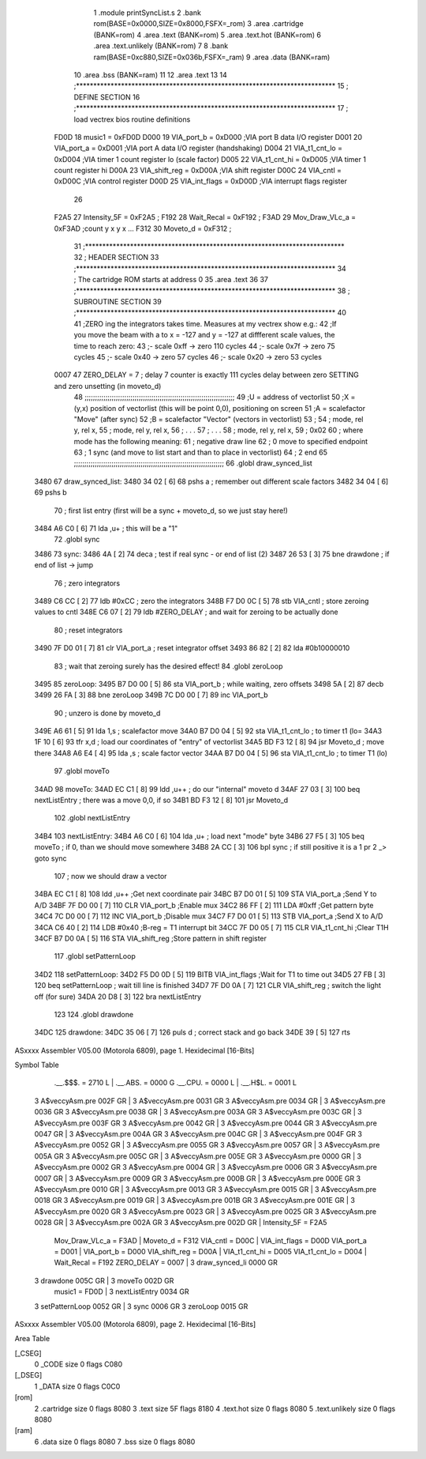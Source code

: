                               1  .module printSyncList.s
                              2  .bank rom(BASE=0x0000,SIZE=0x8000,FSFX=_rom)
                              3  .area .cartridge (BANK=rom) 
                              4  .area .text (BANK=rom)
                              5  .area .text.hot (BANK=rom)
                              6  .area .text.unlikely (BANK=rom)
                              7 
                              8  .bank ram(BASE=0xc880,SIZE=0x036b,FSFX=_ram)
                              9  .area .data  (BANK=ram)
                             10  .area .bss   (BANK=ram)
                             11 
                             12  .area .text
                             13 
                             14 ;***************************************************************************
                             15 ; DEFINE SECTION
                             16 ;***************************************************************************
                             17 ; load vectrex bios routine definitions
                     FD0D    18 music1          =     0xFD0D
                     D000    19 VIA_port_b      =     0xD000   ;VIA port B data I/O register
                     D001    20 VIA_port_a      =     0xD001   ;VIA port A data I/O register (handshaking)
                     D004    21 VIA_t1_cnt_lo   =     0xD004   ;VIA timer 1 count register lo (scale factor)
                     D005    22 VIA_t1_cnt_hi   =     0xD005   ;VIA timer 1 count register hi
                     D00A    23 VIA_shift_reg   =     0xD00A   ;VIA shift register
                     D00C    24 VIA_cntl        =     0xD00C   ;VIA control register
                     D00D    25 VIA_int_flags   =     0xD00D   ;VIA interrupt flags register
                             26 
                     F2A5    27 Intensity_5F    =     0xF2A5   ;
                     F192    28 Wait_Recal      =     0xF192   ;
                     F3AD    29 Mov_Draw_VLc_a  =     0xF3AD   ;count y x y x ...
                     F312    30 Moveto_d        =     0xF312   ;
                             31 ;***************************************************************************
                             32 ; HEADER SECTION
                             33 ;***************************************************************************
                             34 ; The cartridge ROM starts at address 0
                             35                     .area .text     
                             36 
                             37 ;***************************************************************************
                             38 ; SUBROUTINE SECTION
                             39 ;***************************************************************************
                             40 
                             41 ;ZERO ing the integrators takes time. Measures at my vectrex show e.g.:
                             42 ;If you move the beam with a to x = -127 and y = -127 at diffferent scale values, the time to reach zero:
                             43 ;- scale 0xff -> zero 110 cycles
                             44 ;- scale 0x7f -> zero 75 cycles
                             45 ;- scale 0x40 -> zero 57 cycles
                             46 ;- scale 0x20 -> zero 53 cycles
                     0007    47 ZERO_DELAY          =      7                            ; delay 7 counter is exactly 111 cycles delay between zero SETTING and zero unsetting (in moveto_d) 
                             48 ;;;;;;;;;;;;;;;;;;;;;;;;;;;;;;;;;;;;;;;;;;;;;;;;;;;;;;;;;;;;;;;;;;;;;;;;
                             49 ;U = address of vectorlist
                             50 ;X = (y,x) position of vectorlist (this will be point 0,0), positioning on screen
                             51 ;A = scalefactor "Move" (after sync)
                             52 ;B = scalefactor "Vector" (vectors in vectorlist)
                             53 ;
                             54 ;     mode, rel y, rel x,                                             
                             55 ;     mode, rel y, rel x,                                             
                             56 ;     .      .      .                                                
                             57 ;     .      .      .                                                
                             58 ;     mode, rel y, rel x,                                             
                             59 ;     0x02
                             60 ; where mode has the following meaning:         
                             61 ; negative draw line                    
                             62 ; 0 move to specified endpoint                              
                             63 ; 1 sync (and move to list start and than to place in vectorlist)      
                             64 ; 2 end
                             65 ;;;;;;;;;;;;;;;;;;;;;;;;;;;;;;;;;;;;;;;;;;;;;;;;;;;;;;;;;;;;;;;;;;;;;;;;
                             66  .globl draw_synced_list
   3480                      67 draw_synced_list: 
   3480 34 02         [ 6]   68                     pshs     a                            ; remember out different scale factors 
   3482 34 04         [ 6]   69                     pshs     b 
                             70                                                           ; first list entry (first will be a sync + moveto_d, so we just stay here!) 
   3484 A6 C0         [ 6]   71                     lda      ,u+                          ; this will be a "1" 
                             72  .globl sync
   3486                      73 sync: 
   3486 4A            [ 2]   74                     deca                                  ; test if real sync - or end of list (2) 
   3487 26 53         [ 3]   75                     bne      drawdone                     ; if end of list -> jump 
                             76 ; zero integrators
   3489 C6 CC         [ 2]   77                     ldb      #0xCC                         ; zero the integrators 
   348B F7 D0 0C      [ 5]   78                     stb      VIA_cntl                    ; store zeroing values to cntl 
   348E C6 07         [ 2]   79                     ldb      #ZERO_DELAY                  ; and wait for zeroing to be actually done 
                             80 ; reset integrators
   3490 7F D0 01      [ 7]   81                     clr      VIA_port_a                  ; reset integrator offset 
   3493 86 82         [ 2]   82                     lda      #0b10000010 
                             83 ; wait that zeroing surely has the desired effect!
                             84  .globl zeroLoop
   3495                      85 zeroLoop: 
   3495 B7 D0 00      [ 5]   86                     sta      VIA_port_b                  ; while waiting, zero offsets 
   3498 5A            [ 2]   87                     decb     
   3499 26 FA         [ 3]   88                     bne      zeroLoop 
   349B 7C D0 00      [ 7]   89                     inc      VIA_port_b 
                             90 ; unzero is done by moveto_d
   349E A6 61         [ 5]   91                     lda      1,s                          ; scalefactor move 
   34A0 B7 D0 04      [ 5]   92                     sta      VIA_t1_cnt_lo               ; to timer t1 (lo= 
   34A3 1F 10         [ 6]   93                     tfr      x,d                          ; load our coordinates of "entry" of vectorlist 
   34A5 BD F3 12      [ 8]   94                     jsr      Moveto_d                     ; move there 
   34A8 A6 E4         [ 4]   95                     lda      ,s                           ; scale factor vector 
   34AA B7 D0 04      [ 5]   96                     sta      VIA_t1_cnt_lo               ; to timer T1 (lo) 
                             97  .globl moveTo
   34AD                      98 moveTo: 
   34AD EC C1         [ 8]   99                     ldd      ,u++                         ; do our "internal" moveto d 
   34AF 27 03         [ 3]  100                     beq      nextListEntry                ; there was a move 0,0, if so 
   34B1 BD F3 12      [ 8]  101                     jsr      Moveto_d 
                            102  .globl nextListEntry
   34B4                     103 nextListEntry: 
   34B4 A6 C0         [ 6]  104                     lda      ,u+                          ; load next "mode" byte 
   34B6 27 F5         [ 3]  105                     beq      moveTo                       ; if 0, than we should move somewhere 
   34B8 2A CC         [ 3]  106                     bpl      sync                         ; if still positive it is a 1 pr 2 _> goto sync 
                            107 ; now we should draw a vector 
   34BA EC C1         [ 8]  108                     ldd      ,u++                         ;Get next coordinate pair 
   34BC B7 D0 01      [ 5]  109                     STA      VIA_port_a                  ;Send Y to A/D 
   34BF 7F D0 00      [ 7]  110                     CLR      VIA_port_b                  ;Enable mux 
   34C2 86 FF         [ 2]  111                     LDA      #0xff                         ;Get pattern byte 
   34C4 7C D0 00      [ 7]  112                     INC      VIA_port_b                  ;Disable mux 
   34C7 F7 D0 01      [ 5]  113                     STB      VIA_port_a                  ;Send X to A/D 
   34CA C6 40         [ 2]  114                     LDB      #0x40                         ;B-reg = T1 interrupt bit 
   34CC 7F D0 05      [ 7]  115                     CLR      VIA_t1_cnt_hi               ;Clear T1H 
   34CF B7 D0 0A      [ 5]  116                     STA      VIA_shift_reg               ;Store pattern in shift register 
                            117  .globl setPatternLoop
   34D2                     118 setPatternLoop: 
   34D2 F5 D0 0D      [ 5]  119                     BITB     VIA_int_flags               ;Wait for T1 to time out 
   34D5 27 FB         [ 3]  120                     beq      setPatternLoop               ; wait till line is finished 
   34D7 7F D0 0A      [ 7]  121                     CLR      VIA_shift_reg               ; switch the light off (for sure) 
   34DA 20 D8         [ 3]  122                     bra      nextListEntry 
                            123 
                            124  .globl drawdone
   34DC                     125 drawdone: 
   34DC 35 06         [ 7]  126                     puls     d                            ; correct stack and go back 
   34DE 39            [ 5]  127                     rts      
ASxxxx Assembler V05.00  (Motorola 6809), page 1.
Hexidecimal [16-Bits]

Symbol Table

    .__.$$$.       =   2710 L   |     .__.ABS.       =   0000 G
    .__.CPU.       =   0000 L   |     .__.H$L.       =   0001 L
  3 A$veccyAsm.pre     002F GR  |   3 A$veccyAsm.pre     0031 GR
  3 A$veccyAsm.pre     0034 GR  |   3 A$veccyAsm.pre     0036 GR
  3 A$veccyAsm.pre     0038 GR  |   3 A$veccyAsm.pre     003A GR
  3 A$veccyAsm.pre     003C GR  |   3 A$veccyAsm.pre     003F GR
  3 A$veccyAsm.pre     0042 GR  |   3 A$veccyAsm.pre     0044 GR
  3 A$veccyAsm.pre     0047 GR  |   3 A$veccyAsm.pre     004A GR
  3 A$veccyAsm.pre     004C GR  |   3 A$veccyAsm.pre     004F GR
  3 A$veccyAsm.pre     0052 GR  |   3 A$veccyAsm.pre     0055 GR
  3 A$veccyAsm.pre     0057 GR  |   3 A$veccyAsm.pre     005A GR
  3 A$veccyAsm.pre     005C GR  |   3 A$veccyAsm.pre     005E GR
  3 A$veccyAsm.pre     0000 GR  |   3 A$veccyAsm.pre     0002 GR
  3 A$veccyAsm.pre     0004 GR  |   3 A$veccyAsm.pre     0006 GR
  3 A$veccyAsm.pre     0007 GR  |   3 A$veccyAsm.pre     0009 GR
  3 A$veccyAsm.pre     000B GR  |   3 A$veccyAsm.pre     000E GR
  3 A$veccyAsm.pre     0010 GR  |   3 A$veccyAsm.pre     0013 GR
  3 A$veccyAsm.pre     0015 GR  |   3 A$veccyAsm.pre     0018 GR
  3 A$veccyAsm.pre     0019 GR  |   3 A$veccyAsm.pre     001B GR
  3 A$veccyAsm.pre     001E GR  |   3 A$veccyAsm.pre     0020 GR
  3 A$veccyAsm.pre     0023 GR  |   3 A$veccyAsm.pre     0025 GR
  3 A$veccyAsm.pre     0028 GR  |   3 A$veccyAsm.pre     002A GR
  3 A$veccyAsm.pre     002D GR  |     Intensity_5F   =   F2A5 
    Mov_Draw_VLc_a =   F3AD     |     Moveto_d       =   F312 
    VIA_cntl       =   D00C     |     VIA_int_flags  =   D00D 
    VIA_port_a     =   D001     |     VIA_port_b     =   D000 
    VIA_shift_reg  =   D00A     |     VIA_t1_cnt_hi  =   D005 
    VIA_t1_cnt_lo  =   D004     |     Wait_Recal     =   F192 
    ZERO_DELAY     =   0007     |   3 draw_synced_li     0000 GR
  3 drawdone           005C GR  |   3 moveTo             002D GR
    music1         =   FD0D     |   3 nextListEntry      0034 GR
  3 setPatternLoop     0052 GR  |   3 sync               0006 GR
  3 zeroLoop           0015 GR

ASxxxx Assembler V05.00  (Motorola 6809), page 2.
Hexidecimal [16-Bits]

Area Table

[_CSEG]
   0 _CODE            size    0   flags C080
[_DSEG]
   1 _DATA            size    0   flags C0C0
[rom]
   2 .cartridge       size    0   flags 8080
   3 .text            size   5F   flags 8180
   4 .text.hot        size    0   flags 8080
   5 .text.unlikely   size    0   flags 8080
[ram]
   6 .data            size    0   flags 8080
   7 .bss             size    0   flags 8080

